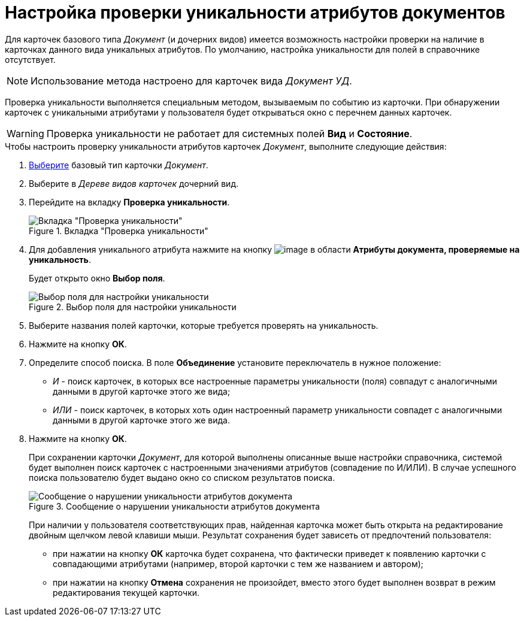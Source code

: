 = Настройка проверки уникальности атрибутов документов

Для карточек базового типа _Документ_ (и дочерних видов) имеется возможность настройки проверки на наличие в карточках данного вида уникальных атрибутов. По умолчанию, настройка уникальности для полей в справочнике отсутствует.

[NOTE]
====
Использование метода настроено для карточек вида _Документ УД_.
====

Проверка уникальности выполняется специальным методом, вызываемым по событию из карточки. При обнаружении карточек с уникальными атрибутами у пользователя будет открываться окно с перечнем данных карточек.

[WARNING]
====
Проверка уникальности не работает для системных полей *Вид* и *Состояние*.
====

.Чтобы настроить проверку уникальности атрибутов карточек _Документ_, выполните следующие действия:
. xref:cSub_Work_SelectCardType.adoc[Выберите] базовый тип карточки _Документ_.
. Выберите в _Дереве видов карточек_ дочерний вид.
. Перейдите на вкладку *Проверка уникальности*.
+
.Вкладка "Проверка уникальности"
image::cSub_Document_Unique.png[Вкладка "Проверка уникальности"]
+
. Для добавления уникального атрибута нажмите на кнопку image:buttons/cSub_Add.png[image] в области *Атрибуты документа, проверяемые на уникальность*.
+
Будет открыто окно *Выбор поля*.
+
.Выбор поля для настройки уникальности
image::cSub_SelectField.png[Выбор поля для настройки уникальности]
+
. Выберите названия полей карточки, которые требуется проверять на уникальность.
. Нажмите на кнопку *ОК*.
. Определите способ поиска. В поле *Объединение* установите переключатель в нужное положение:
+
* _И_ - поиск карточек, в которых все настроенные параметры уникальности (поля) совпадут с аналогичными данными в другой карточке этого же вида;
* _ИЛИ_ - поиск карточек, в которых хоть один настроенный параметр уникальности совпадет с аналогичными данными в другой карточке этого же вида.
+
. Нажмите на кнопку *ОК*.
+
При сохранении карточки _Документ_, для которой выполнены описанные выше настройки справочника, системой будет выполнен поиск карточек с настроенными значениями атрибутов (совпадение по И/ИЛИ). В случае успешного поиска пользователю будет выдано окно со списком результатов поиска.
+
.Сообщение о нарушении уникальности атрибутов документа
image::cSub_Document_Unique_cardlist.png[Сообщение о нарушении уникальности атрибутов документа]
+
При наличии у пользователя соответствующих прав, найденная карточка может быть открыта на редактирование двойным щелчком левой клавиши мыши. Результат сохранения будет зависеть от предпочтений пользователя:
+
* при нажатии на кнопку *ОК* карточка будет сохранена, что фактически приведет к появлению карточки с совпадающими атрибутами (например, второй карточки с тем же названием и автором);
* при нажатии на кнопку *Отмена* сохранения не произойдет, вместо этого будет выполнен возврат в режим редактирования текущей карточки.
